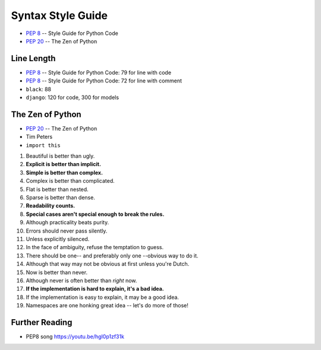 Syntax Style Guide
==================
* :pep:`8` -- Style Guide for Python Code
* :pep:`20` -- The Zen of Python


Line Length
-----------
* :pep:`8` -- Style Guide for Python Code: 79 for line with code
* :pep:`8` -- Style Guide for Python Code: 72 for line with comment
* ``black``: 88
* ``django``: 120 for code, 300 for models


The Zen of Python
-----------------
* :pep:`20` -- The Zen of Python
* Tim Peters
* ``import this``

1. Beautiful is better than ugly.
2. **Explicit is better than implicit.**
3. **Simple is better than complex.**
4. Complex is better than complicated.
5. Flat is better than nested.
6. Sparse is better than dense.
7. **Readability counts.**
8. **Special cases aren't special enough to break the rules.**
9. Although practicality beats purity.
10. Errors should never pass silently.
11. Unless explicitly silenced.
12. In the face of ambiguity, refuse the temptation to guess.
13. There should be one-- and preferably only one --obvious way to do it.
14. Although that way may not be obvious at first unless you're Dutch.
15. Now is better than never.
16. Although never is often better than *right* now.
17. **If the implementation is hard to explain, it's a bad idea.**
18. If the implementation is easy to explain, it may be a good idea.
19. Namespaces are one honking great idea -- let's do more of those!


Further Reading
---------------
* PEP8 song https://youtu.be/hgI0p1zf31k
